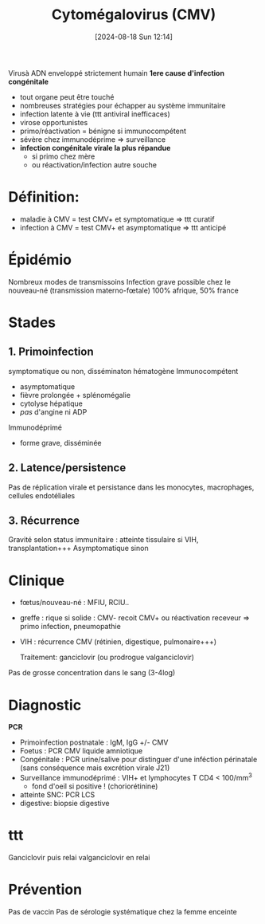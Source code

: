 #+title:      Cytomégalovirus (CMV)
#+date:       [2024-08-18 Sun 12:14]
#+filetags:   :viro:
#+identifier: 20240818T121442

Virusà ADN enveloppé strictement humain
*1ere cause d'infection congénitale*


- tout organe peut être touché
- nombreuses stratégies pour échapper au système immunitaire
- infection latente à vie (ttt antiviral inefficaces)
- virose opportunistes
- primo/réactivation = bénigne si immunocompétent
- sévère chez immunodéprime => surveillance
- *infection congénitale virale la plus répandue*
  - si primo chez mère
  - ou réactivation/infection autre souche

* Définition:

- maladie à CMV = test CMV+ et symptomatique => ttt curatif
- infection à CMV = test CMV+ et asymptomatique => ttt anticipé

* Épidémio
Nombreux modes de transmissoins
Infection grave possible chez le nouveau-né (transmission materno-fœtale)
100% afrique, 50% france
* Stades
** 1. Primoinfection
symptomatique ou non, disséminaton hématogène
Immunocompétent
- asymptomatique
- fièvre prolongée + splénomégalie
- cytolyse hépatique
- /pas/ d'angine ni ADP

Immunodéprimé
- forme grave, disséminée

** 2. Latence/persistence
Pas de réplication virale et persistance dans les monocytes, macrophages, cellules endotéliales
** 3. Récurrence
Gravité selon status immunitaire : atteinte tissulaire si VIH, transplantation+++ Asymptomatique sinon

* Clinique
- fœtus/nouveau-né : MFIU, RCIU..
- greffe : rique si solide : CMV- recoit CMV+ ou réactivation receveur
  => primo infection, pneumopathie
- VIH : récurrence CMV (rétinien, digestique, pulmonaire+++)

  Traitement: ganciclovir (ou prodrogue valganciclovir)

Pas de grosse concentration dans le sang (3-4log)

* Diagnostic
*PCR*
- Primoinfection postnatale : IgM, IgG +/- CMV
- Foetus : PCR CMV liquide amniotique
- Congénitale : PCR urine/salive pour distinguer d'une inféction
  périnatale (sans conséquence mais excrétion virale J21)
- Surveillance immunodéprimé : VIH+ et lymphocytes T CD4 < 100/mm^{3}
  - fond d'oeil si positive ! (choriorétinine)
- atteinte SNC: PCR LCS
- digestive: biopsie digestive

* ttt
Ganciclovir puis relai valganciclovir en relai
* Prévention
Pas de vaccin
Pas de sérologie systématique chez la femme enceinte
